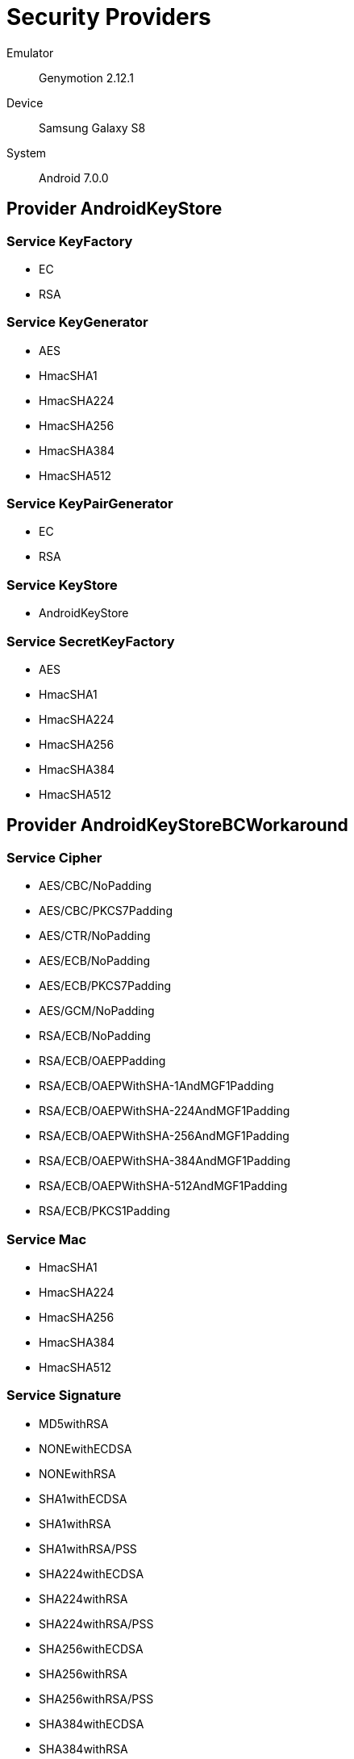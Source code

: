 = Security Providers =

Emulator::
    Genymotion 2.12.1
Device::
    Samsung Galaxy S8
System::
    Android 7.0.0

== Provider AndroidKeyStore ==

=== Service KeyFactory ===

* EC
* RSA

=== Service KeyGenerator ===

* AES
* HmacSHA1
* HmacSHA224
* HmacSHA256
* HmacSHA384
* HmacSHA512

=== Service KeyPairGenerator ===

* EC
* RSA

=== Service KeyStore ===

* AndroidKeyStore

=== Service SecretKeyFactory ===

* AES
* HmacSHA1
* HmacSHA224
* HmacSHA256
* HmacSHA384
* HmacSHA512

== Provider AndroidKeyStoreBCWorkaround ==

=== Service Cipher ===

* AES/CBC/NoPadding
* AES/CBC/PKCS7Padding
* AES/CTR/NoPadding
* AES/ECB/NoPadding
* AES/ECB/PKCS7Padding
* AES/GCM/NoPadding
* RSA/ECB/NoPadding
* RSA/ECB/OAEPPadding
* RSA/ECB/OAEPWithSHA-1AndMGF1Padding
* RSA/ECB/OAEPWithSHA-224AndMGF1Padding
* RSA/ECB/OAEPWithSHA-256AndMGF1Padding
* RSA/ECB/OAEPWithSHA-384AndMGF1Padding
* RSA/ECB/OAEPWithSHA-512AndMGF1Padding
* RSA/ECB/PKCS1Padding

=== Service Mac ===

* HmacSHA1
* HmacSHA224
* HmacSHA256
* HmacSHA384
* HmacSHA512

=== Service Signature ===

* MD5withRSA
* NONEwithECDSA
* NONEwithRSA
* SHA1withECDSA
* SHA1withRSA
* SHA1withRSA/PSS
* SHA224withECDSA
* SHA224withRSA
* SHA224withRSA/PSS
* SHA256withECDSA
* SHA256withRSA
* SHA256withRSA/PSS
* SHA384withECDSA
* SHA384withRSA
* SHA384withRSA/PSS
* SHA512withECDSA
* SHA512withRSA
* SHA512withRSA/PSS

== Provider AndroidNSSP ==

=== Service TrustManagerFactory ===

* PKIX

== Provider AndroidOpenSSL ==

=== Service CertificateFactory ===

* X509

=== Service Cipher ===

* AES/CBC/NoPadding
* AES/CBC/PKCS5Padding
* AES/CTR/NoPadding
* AES/ECB/NoPadding
* AES/ECB/PKCS5Padding
* AES/GCM/NoPadding
* ARC4
* DESEDE/CBC/NoPadding
* DESEDE/CBC/PKCS5Padding
* RSA/ECB/NoPadding
* RSA/ECB/PKCS1Padding

=== Service KeyAgreement ===

* ECDH

=== Service KeyFactory ===

* EC
* RSA

=== Service KeyPairGenerator ===

* EC
* RSA

=== Service Mac ===

* HmacMD5
* HmacSHA1
* HmacSHA224
* HmacSHA256
* HmacSHA384
* HmacSHA512

=== Service MessageDigest ===

* MD5
* SHA-1
* SHA-224
* SHA-256
* SHA-384
* SHA-512

=== Service SSLContext ===

* Default
* SSL
* SSLv3
* TLS
* TLSv1
* TLSv1.1
* TLSv1.2

=== Service SecureRandom ===

* SHA1PRNG

=== Service Signature ===

* MD5WithRSA
* NONEwithRSA
* SHA1WithRSA
* SHA1withECDSA
* SHA1withRSA/PSS
* SHA224WithRSA
* SHA224withECDSA
* SHA224withRSA/PSS
* SHA256WithRSA
* SHA256withECDSA
* SHA256withRSA/PSS
* SHA384WithRSA
* SHA384withECDSA
* SHA384withRSA/PSS
* SHA512WithRSA
* SHA512withECDSA
* SHA512withRSA/PSS

== Provider BC ==

=== Service AlgorithmParameterGenerator ===

* DH
* DSA

=== Service AlgorithmParameters ===

* AES
* BLOWFISH
* DES
* DESEDE
* DH
* DSA
* GCM
* OAEP
* PKCS12PBE
* PSS

=== Service CertPathBuilder ===

* PKIX

=== Service CertPathValidator ===

* PKIX

=== Service CertStore ===

* Collection

=== Service CertificateFactory ===

* X.509

=== Service Cipher ===

* AES
* AES/GCM/NOPADDING
* AESWRAP
* ARC4
* BLOWFISH
* DES
* DESEDE
* DESEDEWRAP
* PBEWITHMD5AND128BITAES-CBC-OPENSSL
* PBEWITHMD5AND192BITAES-CBC-OPENSSL
* PBEWITHMD5AND256BITAES-CBC-OPENSSL
* PBEWITHMD5ANDDES
* PBEWITHMD5ANDRC2
* PBEWITHSHA1ANDDES
* PBEWITHSHA1ANDRC2
* PBEWITHSHA256AND128BITAES-CBC-BC
* PBEWITHSHA256AND192BITAES-CBC-BC
* PBEWITHSHA256AND256BITAES-CBC-BC
* PBEWITHSHAAND128BITAES-CBC-BC
* PBEWITHSHAAND128BITRC2-CBC
* PBEWITHSHAAND128BITRC4
* PBEWITHSHAAND192BITAES-CBC-BC
* PBEWITHSHAAND2-KEYTRIPLEDES-CBC
* PBEWITHSHAAND256BITAES-CBC-BC
* PBEWITHSHAAND3-KEYTRIPLEDES-CBC
* PBEWITHSHAAND40BITRC2-CBC
* PBEWITHSHAAND40BITRC4
* PBEWITHSHAANDTWOFISH-CBC
* RSA

=== Service KeyAgreement ===

* DH
* ECDH

=== Service KeyFactory ===

* DH
* DSA
* EC
* RSA

=== Service KeyGenerator ===

* AES
* ARC4
* BLOWFISH
* DES
* DESEDE
* HMACMD5
* HMACSHA1
* HMACSHA224
* HMACSHA256
* HMACSHA384
* HMACSHA512

=== Service KeyPairGenerator ===

* DH
* DSA
* EC
* RSA

=== Service KeyStore ===

* BKS
* BouncyCastle
* PKCS12

=== Service Mac ===

* HMACMD5
* HMACSHA1
* HMACSHA224
* HMACSHA256
* HMACSHA384
* HMACSHA512
* PBEWITHHMACSHA
* PBEWITHHMACSHA1

=== Service MessageDigest ===

* MD5
* SHA-1
* SHA-224
* SHA-256
* SHA-384
* SHA-512

=== Service SecretKeyFactory ===

* DES
* DESEDE
* PBEWITHHMACSHA1
* PBEWITHMD5AND128BITAES-CBC-OPENSSL
* PBEWITHMD5AND192BITAES-CBC-OPENSSL
* PBEWITHMD5AND256BITAES-CBC-OPENSSL
* PBEWITHMD5ANDDES
* PBEWITHMD5ANDRC2
* PBEWITHSHA1ANDDES
* PBEWITHSHA1ANDRC2
* PBEWITHSHA256AND128BITAES-CBC-BC
* PBEWITHSHA256AND192BITAES-CBC-BC
* PBEWITHSHA256AND256BITAES-CBC-BC
* PBEWITHSHAAND128BITAES-CBC-BC
* PBEWITHSHAAND128BITRC2-CBC
* PBEWITHSHAAND128BITRC4
* PBEWITHSHAAND192BITAES-CBC-BC
* PBEWITHSHAAND2-KEYTRIPLEDES-CBC
* PBEWITHSHAAND256BITAES-CBC-BC
* PBEWITHSHAAND3-KEYTRIPLEDES-CBC
* PBEWITHSHAAND40BITRC2-CBC
* PBEWITHSHAAND40BITRC4
* PBEWITHSHAANDTWOFISH-CBC
* PBKDF2WithHmacSHA1
* PBKDF2WithHmacSHA1And8BIT

=== Service Signature ===

* MD5WITHRSA
* NONEWITHDSA
* NONEwithECDSA
* SHA1WITHRSA
* SHA1withDSA
* SHA1withECDSA
* SHA224WITHDSA
* SHA224WITHECDSA
* SHA224WITHRSA
* SHA256WITHDSA
* SHA256WITHECDSA
* SHA256WITHRSA
* SHA384WITHECDSA
* SHA384WITHRSA
* SHA512WITHECDSA
* SHA512WITHRSA

== Provider CertPathProvider ==

=== Service CertPathBuilder ===

* PKIX

=== Service CertPathValidator ===

* PKIX

== Provider HarmonyJSSE ==

=== Service KeyManagerFactory ===

* PKIX

=== Service KeyStore ===

* AndroidCAStore

=== Service TrustManagerFactory ===

* PKIX

